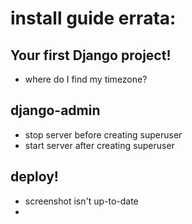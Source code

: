 * install guide errata:
** Your first Django project!
   - where do I find my timezone?
** django-admin
   - stop server before creating superuser
   - start server after creating superuser
** deploy!
   - screenshot isn't up-to-date
   -
